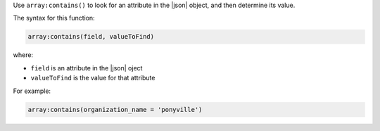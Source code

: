 .. The contents of this file may be included in multiple topics (using the includes directive).
.. The contents of this file should be modified in a way that preserves its ability to appear in multiple topics.


Use ``array:contains()`` to look for an attribute in the |json| object, and then determine its value.

The syntax for this function:

.. code-block:: ruby

   array:contains(field, valueToFind)

where:

* ``field`` is an attribute in the |json| oject
* ``valueToFind`` is the value for that attribute

For example:

.. code-block:: ruby

   array:contains(organization_name = 'ponyville')
